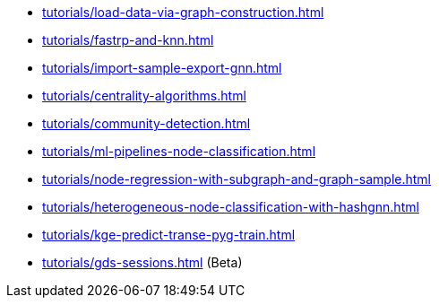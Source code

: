 * xref:tutorials/load-data-via-graph-construction.adoc[]
* xref:tutorials/fastrp-and-knn.adoc[]
* xref:tutorials/import-sample-export-gnn.adoc[]
* xref:tutorials/centrality-algorithms.adoc[]
* xref:tutorials/community-detection.adoc[]
* xref:tutorials/ml-pipelines-node-classification.adoc[]
* xref:tutorials/node-regression-with-subgraph-and-graph-sample.adoc[]
* xref:tutorials/heterogeneous-node-classification-with-hashgnn.adoc[]
* xref:tutorials/kge-predict-transe-pyg-train.adoc[]
* xref:tutorials/gds-sessions.adoc[] (Beta)